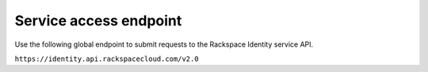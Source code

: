 .. _service-access:

=======================
Service access endpoint
=======================

Use the following global endpoint to submit requests to the
Rackspace Identity service API.

``https://identity.api.rackspacecloud.com/v2.0``
